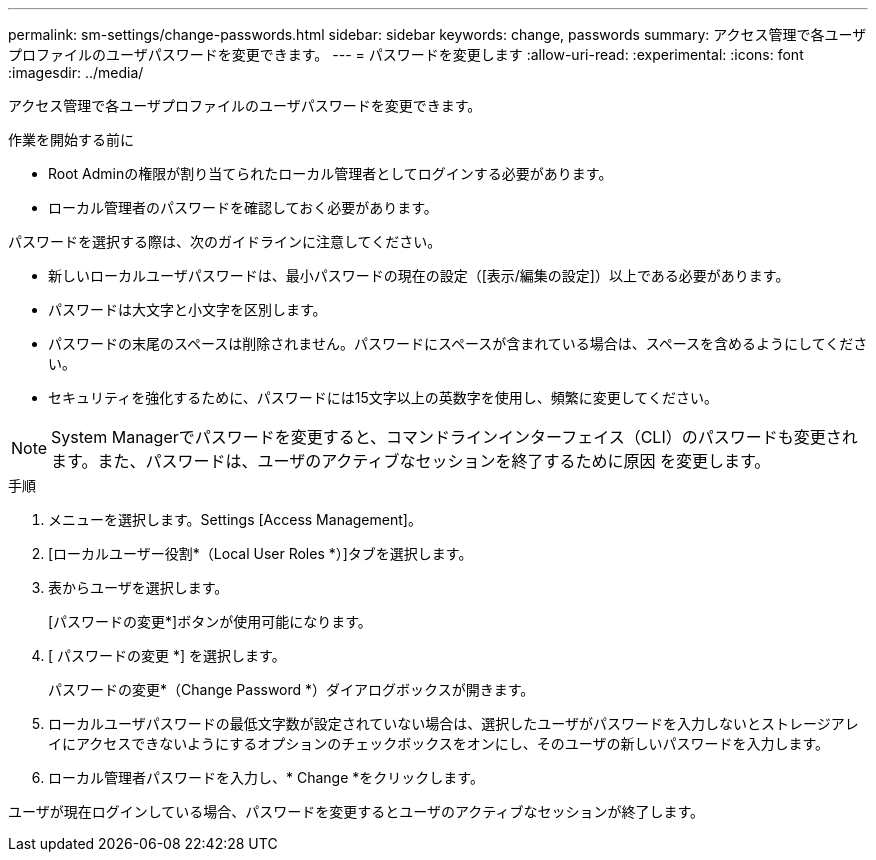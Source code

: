 ---
permalink: sm-settings/change-passwords.html 
sidebar: sidebar 
keywords: change, passwords 
summary: アクセス管理で各ユーザプロファイルのユーザパスワードを変更できます。 
---
= パスワードを変更します
:allow-uri-read: 
:experimental: 
:icons: font
:imagesdir: ../media/


[role="lead"]
アクセス管理で各ユーザプロファイルのユーザパスワードを変更できます。

.作業を開始する前に
* Root Adminの権限が割り当てられたローカル管理者としてログインする必要があります。
* ローカル管理者のパスワードを確認しておく必要があります。


パスワードを選択する際は、次のガイドラインに注意してください。

* 新しいローカルユーザパスワードは、最小パスワードの現在の設定（[表示/編集の設定]）以上である必要があります。
* パスワードは大文字と小文字を区別します。
* パスワードの末尾のスペースは削除されません。パスワードにスペースが含まれている場合は、スペースを含めるようにしてください。
* セキュリティを強化するために、パスワードには15文字以上の英数字を使用し、頻繁に変更してください。


[NOTE]
====
System Managerでパスワードを変更すると、コマンドラインインターフェイス（CLI）のパスワードも変更されます。また、パスワードは、ユーザのアクティブなセッションを終了するために原因 を変更します。

====
.手順
. メニューを選択します。Settings [Access Management]。
. [ローカルユーザー役割*（Local User Roles *）]タブを選択します。
. 表からユーザを選択します。
+
[パスワードの変更*]ボタンが使用可能になります。

. [ パスワードの変更 *] を選択します。
+
パスワードの変更*（Change Password *）ダイアログボックスが開きます。

. ローカルユーザパスワードの最低文字数が設定されていない場合は、選択したユーザがパスワードを入力しないとストレージアレイにアクセスできないようにするオプションのチェックボックスをオンにし、そのユーザの新しいパスワードを入力します。
. ローカル管理者パスワードを入力し、* Change *をクリックします。


ユーザが現在ログインしている場合、パスワードを変更するとユーザのアクティブなセッションが終了します。
